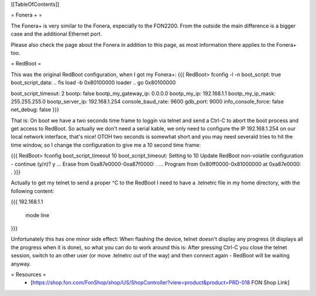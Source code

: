 [[TableOfContents]]

= Fonera + =

The Fonera+ is very similar to the Fonera, especially to the FON2200. From the
outside the main difference is a bigger case and the additional Ethernet port.

Please also check the page about the Fonera in addition to this page, as most
information there applies to the Fonera+ too.

= RedBoot =

This was the original RedBoot configuration, when I got my Fonera+:
{{{
RedBoot> fconfig -l -n
boot_script: true
boot_script_data:
.. fis load -b 0x80100000 loader
..  go 0x80100000

boot_script_timeout: 2
bootp: false
bootp_my_gateway_ip: 0.0.0.0
bootp_my_ip: 192.168.1.1
bootp_my_ip_mask: 255.255.255.0
bootp_server_ip: 192.168.1.254
console_baud_rate: 9600
gdb_port: 9000
info_console_force: false
net_debug: false
}}}

That is: On boot we have a two seconds time frame to loggin via telnet and send
a Ctrl-C to abort the boot process and get access to RedBoot. So actually we
don't need a serial kable, we only need to configure the IP 192.168.1.254 on
our local network interface, that's nice! OTOH two seconds is somewhat short
and you may need severald tries to hit the time window, so
I change the configuration to give me a 10 second time frame:

{{{
RedBoot> fconfig boot_script_timeout 10
boot_script_timeout: Setting to 10
Update RedBoot non-volatile configuration - continue (y/n)? y
... Erase from 0xa87e0000-0xa87f0000: .
... Program from 0x80ff0000-0x81000000 at 0xa87e0000: .
}}}

Actually to get my telnet to send a proper ^C to the RedBoot I need to
have a .telnetrc file in my home directory, with the following content:

{{{
192.168.1.1
	mode line
}}}

Unfortunately this has one minor side effect: When flashing the device, telnet
doesn't display any progress (it displays all the progress when it is done), so
what you can do to work around this is: After pressing Ctrl-C you close the
telnet session, switch to an other user (or move .telnetrc out of the way)
and then connect again - RedBoot will be waiting anyway.

= Resources =
 * [https://shop.fon.com/FonShop/shop/US/ShopController?view=product&product=PRD-018 FON Shop Link]
